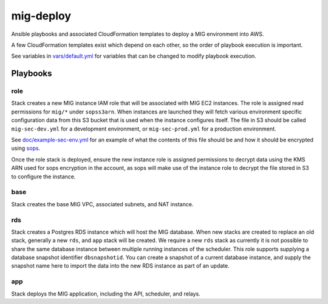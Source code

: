 mig-deploy
==========

Ansible playbooks and associated CloudFormation templates to deploy a MIG
environment into AWS.

A few CloudFormation templates exist which depend on each other, so the
order of playbook execution is important.

See variables in `vars/default.yml`_ for variables that can be changed to
modify playbook execution.

.. _vars/default.yml: vars/default.yml

Playbooks
---------

role
~~~~

Stack creates a new MIG instance IAM role that will be associated with MIG
EC2 instances. The role is assigned read permissions for ``mig/*`` under
``sopss3arn``. When instances are launched they will fetch various environment
specific configuration data from this S3 bucket that is used when the instance
configures itself. The file in S3 should be called ``mig-sec-dev.yml`` for a
development environment, or ``mig-sec-prod.yml`` for a production environment.

See `doc/example-sec-env.yml`_ for an example of what the contents of this
file should be and how it should be encrypted using `sops`_.

.. _doc/example-sec-env.yml: doc/example-sec-env.yml

.. _sops: https://github.com/mozilla/sops

Once the role stack is deployed, ensure the new instance role is assigned permissions
to decrypt data using the KMS ARN used for sops encryption in the account, as
sops will make use of the instance role to decrypt the file stored in S3 to configure
the instance.

base
~~~~

Stack creates the base MIG VPC, associated subnets, and NAT instance.

rds
~~~

Stack creates a Postgres RDS instance which will host the MIG database. When
new stacks are created to replace an old stack, generally a new ``rds``,
and ``app`` stack will be created. We require a new ``rds`` stack as currently
it is not possible to share the same database instance between multiple running
instances of the scheduler. This role supports supplying a database snapshot
identifier ``dbsnapshotid``. You can create a snapshot of a current database instance,
and supply the snapshot name here to import the data into the new RDS instance as
part of an update.

app
~~~

Stack deploys the MIG application, including the API, scheduler, and relays.

